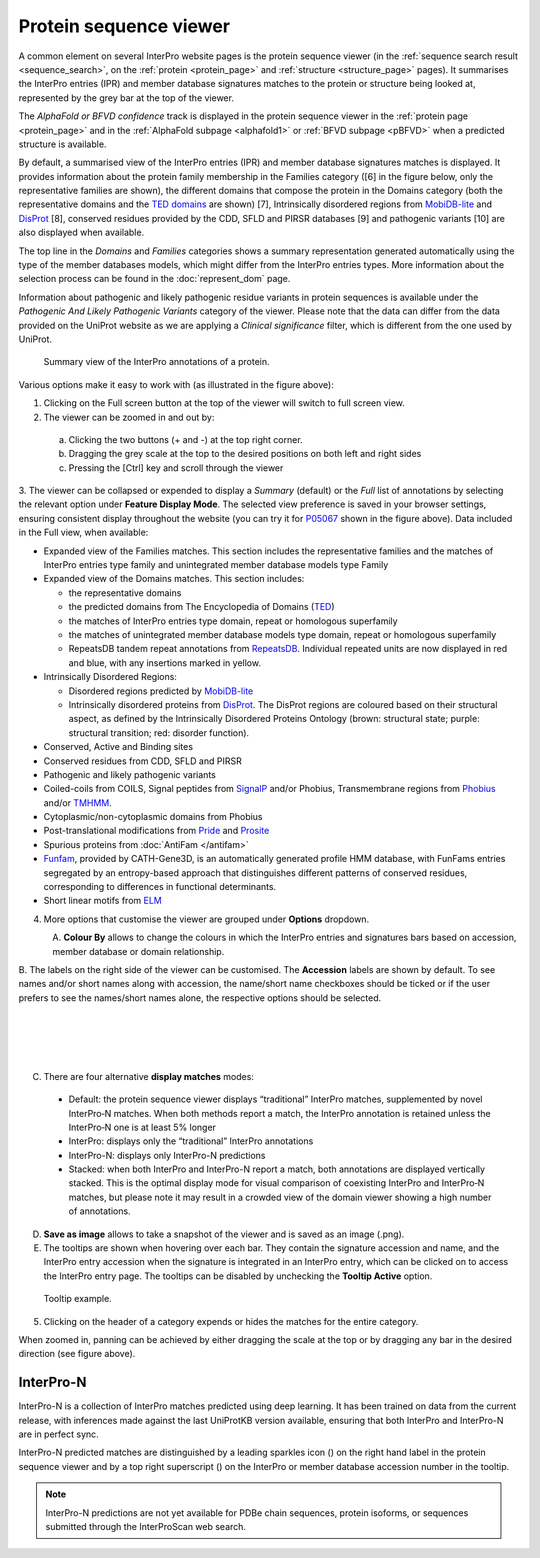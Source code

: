 #######################
Protein sequence viewer
#######################

A common element on several InterPro website pages is the protein sequence viewer (in the 
:ref:`sequence search result <sequence_search>`, on the :ref:`protein <protein_page>` and 
:ref:`structure <structure_page>` pages). It summarises the InterPro entries (IPR) and 
member database signatures matches to the protein or structure
being looked at, represented by the grey bar at the top of the viewer. 

The *AlphaFold or BFVD confidence* track is displayed in the protein sequence viewer in the :ref:`protein page <protein_page>` 
and in the :ref:`AlphaFold subpage <alphafold1>` or :ref:`BFVD subpage <pBFVD>` when a predicted structure is available.

By default, a summarised view of the InterPro entries (IPR) and member database signatures matches is displayed.
It provides information about the protein family membership in the Families category ([6] in the figure below, only 
the representative families are shown), the different domains that compose the protein in the Domains category (both 
the representative domains  and the `TED domains <https://ted.cathdb.info/>`_ are shown) [7], Intrinsically disordered regions from 
`MobiDB-lite <https://www.mobidb.org/>`_ and `DisProt <https://www.disprot.org/>`_ [8], conserved residues provided by 
the CDD, SFLD and PIRSR databases [9] and pathogenic variants [10] are also displayed when available.

The top line in the *Domains* and *Families* categories shows a summary representation generated automatically using 
the type of the member databases models, which might differ from the InterPro entries types. More information about 
the selection process can be found in the :doc:`represent_dom` page.

Information about pathogenic and likely pathogenic residue variants in protein sequences is available under the 
*Pathogenic And Likely Pathogenic Variants* category of the viewer. Please note that the data can differ from the 
data provided on the UniProt website as we are applying a *Clinical significance* filter, which is different from 
the one used by UniProt. 

.. protein used: https://wwwdev.ebi.ac.uk/interpro/protein/UniProt/P05067/

.. figure:: images/protein_viewer/pv_help.png
  :alt: Protein sequence viewer summary
  :width: 800px

  Summary view of the InterPro annotations of a protein.

Various options make it easy to work with (as illustrated in the figure above):

1. Clicking on the Full screen button at the top of the viewer will switch to full screen view.

2. The viewer can be zoomed in and out by:

  a. Clicking the two buttons (+ and -) at the top right corner.
  b. Dragging the grey scale at the top to the desired positions on both left and right sides
  c. Pressing the [Ctrl] key and scroll through the viewer 

3. The viewer can be collapsed or expended to display a *Summary* (default) or the *Full* list of annotations by selecting the 
relevant option under **Feature Display Mode**. The selected view preference is saved in your browser settings, ensuring consistent 
display throughout the website (you can try it for `P05067 <https://www.ebi.ac.uk/interpro/protein/UniProt/P05067/>`_ shown in the 
figure above). Data included in the Full view, when available:

- Expanded view of the Families matches. This section includes the representative families and the matches of InterPro entries type family and unintegrated member database models type Family

- Expanded view of the Domains matches. This section includes: 

  - the representative domains
  - the predicted domains from The Encyclopedia of Domains (`TED <https://ted.cathdb.info/>`_)
  - the matches of InterPro entries type domain, repeat or homologous superfamily
  - the matches of unintegrated member database models type domain, repeat or homologous superfamily
  - RepeatsDB tandem repeat annotations from `RepeatsDB <https://repeatsdb.bio.unipd.it/>`_. Individual repeated units are now displayed in red and blue, with any insertions marked in yellow.

- Intrinsically Disordered Regions:

  - Disordered regions predicted by `MobiDB-lite <https://www.mobidb.org/>`_
  - Intrinsically disordered proteins from `DisProt <https://www.disprot.org/>`_. The DisProt regions are coloured based on their structural aspect, as defined by the Intrinsically Disordered Proteins Ontology (brown: structural state; purple: structural transition; red: disorder function).

- Conserved, Active and Binding sites
- Conserved residues from CDD, SFLD and PIRSR
- Pathogenic and likely pathogenic variants
- Coiled-coils from COILS, Signal peptides from `SignalP <https://services.healthtech.dtu.dk/service.php?SignalP-5.0>`_ and/or Phobius, Transmembrane regions from `Phobius <https://phobius.sbc.su.se/>`_ and/or `TMHMM <https://services.healthtech.dtu.dk/service.php?TMHMM-2.0>`_.
- Cytoplasmic/non-cytoplasmic domains from Phobius
- Post-translational modifications from `Pride <https://www.ebi.ac.uk/pride/>`_ and `Prosite <https://prosite.expasy.org/>`_
- Spurious proteins from :doc:`AntiFam </antifam>`
- `Funfam <https://github.com/UCLOrengoGroup/cath-funfam-docs>`_, provided by CATH-Gene3D, is an automatically generated profile HMM database, with FunFams entries segregated by an entropy-based approach  that distinguishes different patterns of conserved residues, corresponding to differences in functional determinants.
- Short linear motifs from `ELM <http://elm.eu.org/>`_

4. More options that customise the viewer are grouped under **Options** dropdown.

.. figure:: images/protein_viewer/pv_options_dropdown.png
  :alt: Protein sequence viewer options
  :align: left
  :width: 350px

A. **Colour By** allows to change the colours in which the InterPro entries and signatures bars based on accession, member database or domain 
relationship. 

B. The labels on the right side of the viewer can be customised. The **Accession** labels are shown by default. To see names and/or short names 
along with accession, the name/short name checkboxes should be ticked or if the user prefers to see the names/short names alone, the respective 
options should be selected.

|
|
|
|

C. There are four alternative **display matches** modes:

  - Default: the protein sequence viewer displays “traditional” InterPro matches, supplemented by novel InterPro‐N matches. When both methods report a match, the InterPro annotation is retained unless the InterPro‐N one is at least 5% longer
  - InterPro: displays only the “traditional” InterPro annotations
  - InterPro-N: displays only InterPro-N predictions
  - Stacked: when both InterPro and InterPro-N report a match, both annotations are displayed vertically stacked. This is the optimal display mode for visual comparison of coexisting InterPro and InterPro‐N matches, but please note it may result in a crowded view of the domain viewer showing a high number of annotations.

D. **Save as image** allows to take a snapshot of the viewer and is saved as an image (.png).

E. The tooltips are shown when hovering over each bar. They contain the signature accession and name, and the InterPro entry accession when the signature is integrated in an InterPro entry, which can be clicked on to access the InterPro entry page. The tooltips can be disabled by unchecking the **Tooltip Active** option.

.. figure:: images/protein_viewer/pv_tooltip.png
  :alt: Protein sequence viewer tooltip
  :width: 800px

  Tooltip example.

5. Clicking on the header of a category expends or hides the matches for the entire category.

When zoomed in, panning can be achieved by either dragging the scale at the top or by dragging any bar in the desired direction (see figure above).


InterPro-N
**********
InterPro-N is a collection of InterPro matches predicted using deep learning. It has been trained on data from the current release, with inferences made against 
the last UniProtKB version available, ensuring that both InterPro and InterPro-N are in perfect sync.

InterPro-N predicted matches are distinguished by a leading sparkles icon (|sparkles_icon|) on the right hand label in the protein sequence viewer and by a top right 
superscript (|interpro-n_tag|) on the InterPro or member database accession number in the tooltip.

.. |sparkles_icon| image:: images/icons/sparkles_icon.png
  :alt: sparkles icon
  :width: 18pt

.. |interpro-n_tag| image:: images/icons/interpro-n_tag.png
  :alt: InterPro-N tag
  :width: 70pt

.. note::
  InterPro-N predictions are not yet available for PDBe chain sequences, protein isoforms, or sequences submitted through the InterProScan web search.